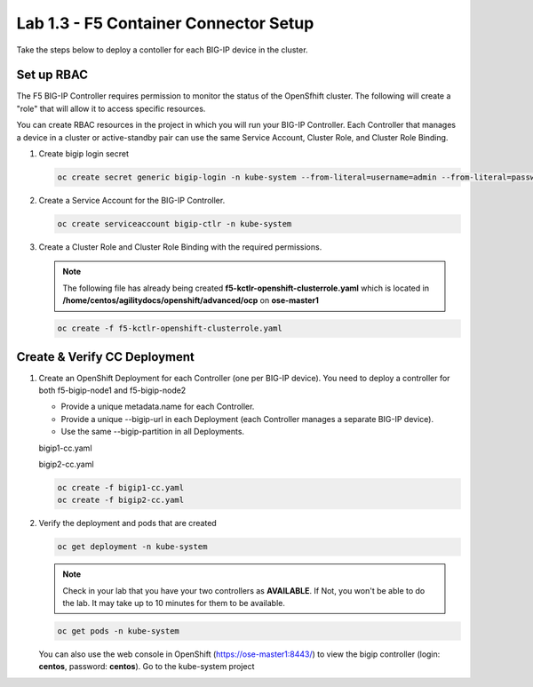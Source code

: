 Lab 1.3 - F5 Container Connector Setup
======================================

Take the steps below to deploy a contoller for each BIG-IP device in the
cluster.

Set up RBAC
-----------

The F5 BIG-IP Controller requires permission to monitor the status of the
OpenSfhift cluster.  The following will create a "role" that will allow it to
access specific resources.

You can create RBAC resources in the project in which you will run your BIG-IP
Controller. Each Controller that manages a device in a cluster or
active-standby pair can use the same Service Account, Cluster Role, and
Cluster Role Binding.

#. Create bigip login secret

   .. code-block:: bash

      oc create secret generic bigip-login -n kube-system --from-literal=username=admin --from-literal=password=admin

#. Create a Service Account for the BIG-IP Controller.

   .. code-block:: bash

      oc create serviceaccount bigip-ctlr -n kube-system

#. Create a Cluster Role and Cluster Role Binding with the required
   permissions.

   .. note:: The following file has already being created
      **f5-kctlr-openshift-clusterrole.yaml** which is located in
      **/home/centos/agilitydocs/openshift/advanced/ocp** on **ose-master1**

   .. literalinclude:: ../../../openshift/advanced/ocp/f5-kctlr-openshift-clusterrole.yaml
      :language: yaml
      :linenos:
      :emphasize-lines: 3,23

   .. code-block:: bash

      oc create -f f5-kctlr-openshift-clusterrole.yaml

Create & Verify CC Deployment
-----------------------------

#. Create an OpenShift Deployment for each Controller (one per BIG-IP device).
   You need to deploy a controller for both f5-bigip-node1 and f5-bigip-node2

   * Provide a unique metadata.name for each Controller.
   * Provide a unique --bigip-url in each Deployment (each Controller manages a
     separate BIG-IP device).
   * Use the same --bigip-partition in all Deployments.

   bigip1-cc.yaml

   .. literalinclude:: ../../../openshift/advanced/ocp/bigip1-cc.yaml
      :language: yaml
      :linenos:
      :emphasize-lines: 2,4,17,21-23

   bigip2-cc.yaml

   .. literalinclude:: ../../../openshift/advanced/ocp/bigip2-cc.yaml
      :language: yaml
      :linenos:
      :emphasize-lines: 2,4,17,21-23

   .. code-block:: bash

      oc create -f bigip1-cc.yaml
      oc create -f bigip2-cc.yaml

#. Verify the deployment and pods that are created

   .. code-block:: bash

      oc get deployment -n kube-system

   .. note:: Check in your lab that you have your two controllers as 
      **AVAILABLE**. If Not, you won't be able to do the lab. It may take up to
      10 minutes for them to be available.

   .. image:: images/oc-get-deployment.png

   .. code-block:: bash

      oc get pods -n kube-system

   .. image:: images/oc-get-pods.png

   You can also use the web console in OpenShift (https://ose-master1:8443/) to
   view the bigip controller (login: **centos**, password: **centos**). Go to
   the kube-system project

   .. image:: images/kube-system.png
